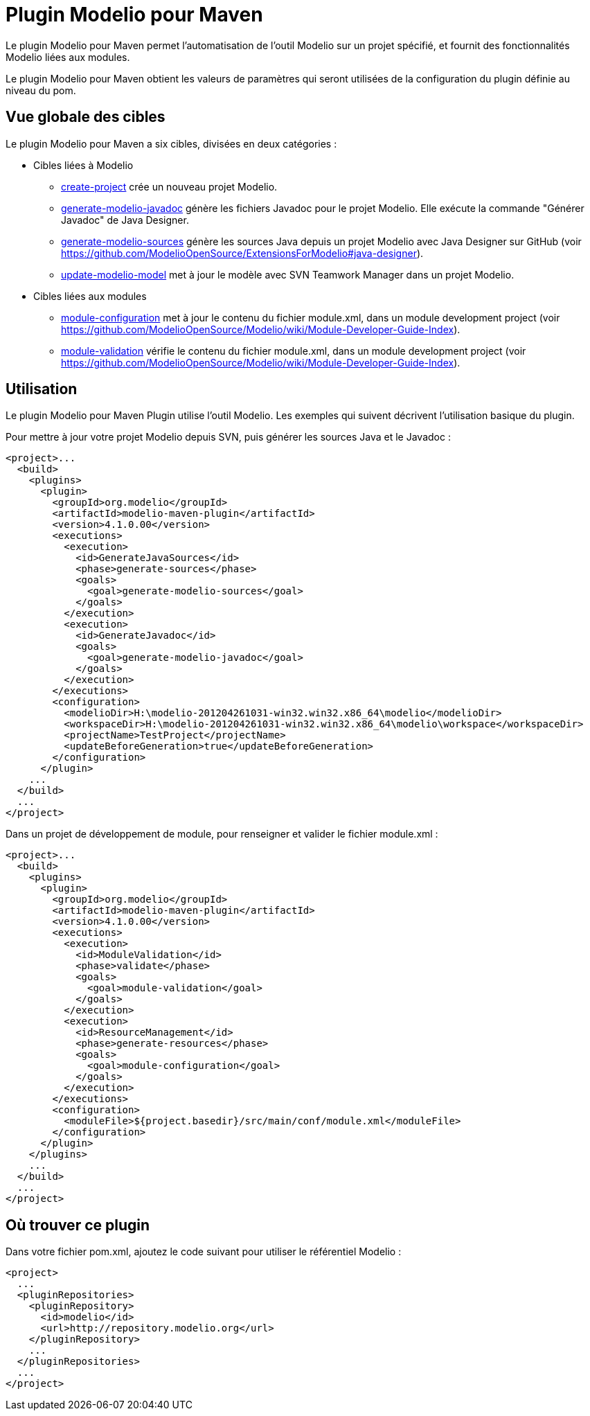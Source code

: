 // Disable all captions for figures.
:!figure-caption:
// Path to the stylesheet files
:stylesdir: .

= Plugin Modelio pour Maven

Le plugin Modelio pour Maven permet l'automatisation de l'outil Modelio sur un projet spécifié, et fournit des fonctionnalités Modelio liées aux modules.

Le plugin Modelio pour Maven obtient les valeurs de paramètres qui seront utilisées de la configuration du plugin définie au niveau du pom.


== Vue globale des cibles

Le plugin Modelio pour Maven a six cibles, divisées en deux catégories :

* Cibles liées à Modelio
** <<Modeler-_modeler_maven_plugin_Create-project.adoc#,create-project>> crée un nouveau projet Modelio.
** <<Modeler-_modeler_maven_plugin_Generate-modelio-javadoc.adoc#,generate-modelio-javadoc>> génère les fichiers Javadoc pour le projet Modelio. Elle exécute la commande "Générer Javadoc" de Java Designer.
** <<Modeler-_modeler_maven_plugin_Generate-modelio-sources.adoc#,generate-modelio-sources>> génère les sources Java depuis un projet Modelio avec Java Designer sur GitHub (voir https://github.com/ModelioOpenSource/ExtensionsForModelio#java-designer).
** <<Modeler-_modeler_maven_plugin_Update-modelio-model.adoc#,update-modelio-model>> met à jour le modèle avec SVN Teamwork Manager dans un projet Modelio.
* Cibles liées aux modules
** <<Modeler-_modeler_maven_plugin_Module-configuration.adoc#,module-configuration>> met à jour le contenu du fichier module.xml, dans un module development project (voir https://github.com/ModelioOpenSource/Modelio/wiki/Module-Developer-Guide-Index).
** <<Modeler-_modeler_maven_plugin_Module-validation.adoc#,module-validation>> vérifie le contenu du fichier module.xml, dans un module development project (voir https://github.com/ModelioOpenSource/Modelio/wiki/Module-Developer-Guide-Index).

== Utilisation

Le plugin Modelio pour Maven Plugin utilise l'outil Modelio. Les exemples qui suivent décrivent l'utilisation basique du plugin.

Pour mettre à jour votre projet Modelio depuis SVN, puis générer les sources Java et le Javadoc :


[source,xml]
----
<project>...
  <build>
    <plugins>
      <plugin>
        <groupId>org.modelio</groupId>
        <artifactId>modelio-maven-plugin</artifactId>
        <version>4.1.0.00</version>
        <executions>
          <execution>
            <id>GenerateJavaSources</id>
            <phase>generate-sources</phase>
            <goals>
              <goal>generate-modelio-sources</goal>
            </goals>
          </execution>
          <execution>
            <id>GenerateJavadoc</id>
            <goals>
              <goal>generate-modelio-javadoc</goal>
            </goals>
          </execution>
        </executions>
        <configuration>
          <modelioDir>H:\modelio-201204261031-win32.win32.x86_64\modelio</modelioDir>
          <workspaceDir>H:\modelio-201204261031-win32.win32.x86_64\modelio\workspace</workspaceDir>
          <projectName>TestProject</projectName>
          <updateBeforeGeneration>true</updateBeforeGeneration>
        </configuration>
      </plugin>
    ...
  </build>
  ...
</project>
----

Dans un projet de développement de module, pour renseigner et valider le fichier module.xml :


[source,xml]
----
<project>...
  <build>
    <plugins>
      <plugin>
        <groupId>org.modelio</groupId>
        <artifactId>modelio-maven-plugin</artifactId>
        <version>4.1.0.00</version>
        <executions>
          <execution>
            <id>ModuleValidation</id>
            <phase>validate</phase>
            <goals>
              <goal>module-validation</goal>
            </goals>
          </execution>
          <execution>
            <id>ResourceManagement</id>
            <phase>generate-resources</phase>
            <goals>
              <goal>module-configuration</goal>
            </goals>
          </execution>
        </executions>
        <configuration>
          <moduleFile>${project.basedir}/src/main/conf/module.xml</moduleFile>
        </configuration>
      </plugin>
    </plugins>
    ...
  </build>
  ...
</project>
----


== Où trouver ce plugin

Dans votre fichier pom.xml, ajoutez le code suivant pour utiliser le référentiel Modelio :

[source,xml]
----
<project>
  ...
  <pluginRepositories>
    <pluginRepository>
      <id>modelio</id>
      <url>http://repository.modelio.org</url>
    </pluginRepository>
    ...
  </pluginRepositories>
  ...
</project>
----
